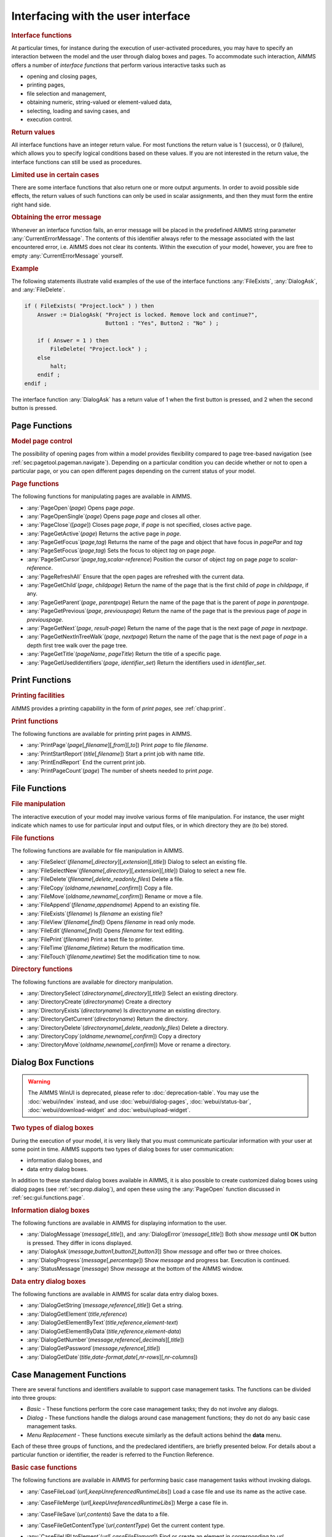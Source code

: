 .. _sec:gui.functions:

Interfacing with the user interface
===================================

.. rubric:: Interface functions

At particular times, for instance during the execution of user-activated
procedures, you may have to specify an interaction between the model and
the user through dialog boxes and pages. To accommodate such
interaction, AIMMS offers a number of *interface functions* that perform
various interactive tasks such as

-  opening and closing pages,

-  printing pages,

-  file selection and management,

-  obtaining numeric, string-valued or element-valued data,

-  selecting, loading and saving cases, and

-  execution control.

.. rubric:: Return values

All interface functions have an integer return value. For most functions
the return value is 1 (success), or 0 (failure), which allows you to
specify logical conditions based on these values. If you are not
interested in the return value, the interface functions can still be
used as procedures.

.. rubric:: Limited use in certain cases

There are some interface functions that also return one or more output
arguments. In order to avoid possible side effects, the return values of
such functions can only be used in scalar assignments, and then they
must form the entire right hand side.

.. rubric:: Obtaining the error message

Whenever an interface function fails, an error message will be placed in
the predefined AIMMS string parameter :any:`CurrentErrorMessage`. The
contents of this identifier always refer to the message associated with
the last encountered error, i.e. AIMMS does not clear its contents.
Within the execution of your model, however, you are free to empty
:any:`CurrentErrorMessage` yourself.

.. rubric:: Example

The following statements illustrate valid examples of the use of the
interface functions :any:`FileExists`, :any:`DialogAsk`, and :any:`FileDelete`.

.. code-block:: aimms

	if ( FileExists( "Project.lock" ) ) then
	    Answer := DialogAsk( "Project is locked. Remove lock and continue?",
	                         Button1 : "Yes", Button2 : "No" ) ;

	    if ( Answer = 1 ) then
	        FileDelete( "Project.lock" ) ;
	    else
	        halt;
	    endif ;
	endif ;

The interface function :any:`DialogAsk` has a return value of 1 when the
first button is pressed, and 2 when the second button is pressed.

.. _sec:gui.functions.page:

Page Functions
~~~~~~~~~~~~~~

.. rubric:: Model page control
   :name: page-function

The possibility of opening pages from within a model provides
flexibility compared to page tree-based navigation (see
:ref:`sec:pagetool.pageman.navigate`). Depending on a particular
condition you can decide whether or not to open a particular page, or
you can open different pages depending on the current status of your
model.

.. rubric:: Page functions

The following functions for manipulating pages are available in AIMMS.

-  :any:`PageOpen`\ (*page*) Opens page *page*.

-  :any:`PageOpenSingle`\ (*page*) Opens page *page* and closes all other.

-  :any:`PageClose`\ ([*page*]) Closes page *page*, if *page* is not
   specified, closes active page.

-  :any:`PageGetActive`\ (*page*) Returns the active page in *page*.

-  :any:`PageGetFocus`\ (*page*,\ *tag*) Returns the name of the page and
   object that have focus in *pagePar* and *tag*

-  :any:`PageSetFocus`\ (*page*,\ *tag*) Sets the focus to object *tag* on
   page *page*.

-  :any:`PageSetCursor`\ (*page*,\ *tag*,\ *scalar-reference*) Position the
   cursor of object *tag* on page *page* to *scalar-reference*.

-  :any:`PageRefreshAll` Ensure that the open pages are refreshed with the
   current data.

-  :any:`PageGetChild`\ (*page*, *childpage*) Return the name of the page
   that is the first child of *page* in *childpage*, if any.

-  :any:`PageGetParent`\ (*page*, *parentpage*) Return the name of the page
   that is the parent of *page* in *parentpage*.

-  :any:`PageGetPrevious`\ (*page*, *previouspage*) Return the name of the
   page that is the previous page of *page* in *previouspage*.

-  :any:`PageGetNext`\ (*page*, *result-page*) Return the name of the page
   that is the next page of *page* in *nextpage*.

-  :any:`PageGetNextInTreeWalk`\ (*page*, *nextpage*) Return the name of
   the page that is the next page of *page* in a depth first tree walk
   over the page tree.

-  :any:`PageGetTitle`\ (*pageName*, *pageTitle*) Return the title of a
   specific page.

-  :any:`PageGetUsedIdentifiers`\ (*page*, *identifier_set*) Return the
   identifiers used in *identifier_set*.

.. _sec:gui.functions.print:

Print Functions
~~~~~~~~~~~~~~~

.. rubric:: Printing facilities

AIMMS provides a printing capability in the form of *print pages*, see
:ref:`chap:print`.

.. rubric:: Print functions

The following functions are available for printing print pages in AIMMS.

-  :any:`PrintPage`\ (*page*\ [,\ *filename*][,\ *from*][,\ *to*]) Print
   *page* to file *filename*.

-  :any:`PrintStartReport`\ (*title*\ [,\ *filename*]) Start a print job
   with name *title*.

-  :any:`PrintEndReport` End the current print job.

-  :any:`PrintPageCount`\ (*page*) The number of sheets needed to print
   *page*.

.. _sec:gui.functions.file:

File Functions
~~~~~~~~~~~~~~

.. rubric:: File manipulation

The interactive execution of your model may involve various forms of
file manipulation. For instance, the user might indicate which names to
use for particular input and output files, or in which directory they
are (to be) stored.

.. rubric:: File functions

The following functions are available for file manipulation in AIMMS.

-  :any:`FileSelect`\ (*filename*\ [,\ *directory*][,\ *extension*][,\ *title*])
   Dialog to select an existing file.

-  :any:`FileSelectNew`\ (*filename*\ [,\ *directory*][,\ *extension*][,\ *title*])
   Dialog to select a new file.

-  :any:`FileDelete`\ (*filename*\ [,\ *delete_readonly_files*) Delete a
   file.

-  :any:`FileCopy`\ (*oldname*,\ *newname*\ [,\ *confirm*]) Copy a file.

-  :any:`FileMove`\ (*oldname*,\ *newname*\ [,\ *confirm*]) Rename or move
   a file.

-  :any:`FileAppend`\ (*filename*,\ *appendname*) Append to an existing
   file.

-  :any:`FileExists`\ (*filename*) Is *filename* an existing file?

-  :any:`FileView`\ (*filename*\ [,\ *find*]) Opens *filename* in read only
   mode.

-  :any:`FileEdit`\ (*filename*\ [,\ *find*]) Opens *filename* for text
   editing.

-  :any:`FilePrint`\ (*filename*) Print a text file to printer.

-  :any:`FileTime`\ (*filename*,\ *filetime*) Return the modification time.

-  :any:`FileTouch`\ (*filename*,\ *newtime*) Set the modification time to
   now.

.. rubric:: Directory functions

The following functions are available for directory manipulation.

-  :any:`DirectorySelect`\ (*directoryname*\ [,\ *directory*][,\ *title*])
   Select an existing directory.

-  :any:`DirectoryCreate`\ (*directoryname*) Create a directory

-  :any:`DirectoryExists`\ (*directoryname*) Is *directoryname* an existing
   directory.

-  :any:`DirectoryGetCurrent`\ (*directoryname*) Return the directory.

-  :any:`DirectoryDelete`\ (*directoryname*\ [,\ *delete_readonly_files*)
   Delete a directory.

-  :any:`DirectoryCopy`\ (*oldname*,\ *newname*\ [,\ *confirm*]) Copy a
   directory

-  :any:`DirectoryMove`\ (*oldname*,\ *newname*\ [,\ *confirm*]) Move or
   rename a directory.

.. _sec:gui.functions.dialog:

Dialog Box Functions
~~~~~~~~~~~~~~~~~~~~

.. warning::

  The AIMMS WinUI is deprecated, please refer to :doc:`deprecation-table`. 
  You may use the :doc:`webui/index` instead, and use :doc:`webui/dialog-pages`, :doc:`webui/status-bar`, :doc:`webui/download-widget` and :doc:`webui/upload-widget`.

.. rubric:: Two types of dialog boxes

During the execution of your model, it is very likely that you must
communicate particular information with your user at some point in time.
AIMMS supports two types of dialog boxes for user communication:

-  information dialog boxes, and

-  data entry dialog boxes.

In addition to these standard dialog boxes available in AIMMS, it is
also possible to create customized dialog boxes using dialog pages (see
:ref:`sec:prop.dialog`), and open these using the :any:`PageOpen` function
discussed in :ref:`sec:gui.functions.page`.

.. rubric:: Information dialog boxes

The following functions are available in AIMMS for displaying
information to the user.

-  :any:`DialogMessage`\ (*message*\ [,\ *title*]), and
   :any:`DialogError`\ (*message*\ [,\ *title*]) Both show *message* until
   **OK** button is pressed. They differ in icons displayed.

-  :any:`DialogAsk`\ (*message*,\ *button1*,\ *button2*\ [,\ *button3*])
   Show *message* and offer two or three choices.

-  :any:`DialogProgress`\ (*message*\ [,\ *percentage*]) Show *message* and
   progress bar. Execution is continued.

-  :any:`StatusMessage`\ (*message*) Show *message* at the bottom of the
   AIMMS window.

.. rubric:: Data entry dialog boxes

The following functions are available in AIMMS for scalar data entry
dialog boxes.

-  :any:`DialogGetString`\ (*message*,\ *reference*\ [,\ *title*]) Get a
   string.

-  :any:`DialogGetElement`\ (*title*,\ *reference*)

-  :any:`DialogGetElementByText`\ (*title*,\ *reference*,\ *element-text*)

-  :any:`DialogGetElementByData`\ (*title*,\ *reference*,\ *element-data*)

-  :any:`DialogGetNumber`\ (*message*,\ *reference*\ [,\ *decimals*][,\ *title*])

-  :any:`DialogGetPassword`\ (*message*,\ *reference*\ [,\ *title*])

-  :any:`DialogGetDate`\ (*title*,\ *date-format*,\ *date*\ [,\ *nr-rows*][,\ *nr-columns*])

.. _sec:gui.functions.case:

Case Management Functions
~~~~~~~~~~~~~~~~~~~~~~~~~

There are several functions and identifiers available to support case
management tasks. The functions can be divided into three groups:

-  *Basic* - These functions perform the core case management tasks;
   they do not involve any dialogs.

-  *Dialog* - These functions handle the dialogs around case management
   functions; they do not do any basic case management tasks.

-  *Menu Replacement* - These functions execute similarly as the default
   actions behind the **data** menu.

Each of these three groups of functions, and the predeclared
identifiers, are briefly presented below. For details about a particular
function or identifier, the reader is referred to the Function
Reference.

.. rubric:: Basic case functions

The following functions are available in AIMMS for performing basic case
management tasks without invoking dialogs.

-  :any:`CaseFileLoad`\ (*url*\ [,\ *keepUnreferencedRuntimeLibs*]) Load a
   case file and use its name as the active case.

-  :any:`CaseFileMerge`\ (*url*\ [,\ *keepUnreferencedRuntimeLibs*]) Merge
   a case file in.

-  :any:`CaseFileSave`\ (*url*,\ *contents*) Save the data to a file.

-  :any:`CaseFileGetContentType`\ (*url*,\ *contentType*) Get the current
   content type.

-  :any:`CaseFileURLtoElement`\ (*url*\ [,\ *caseFileElement*]) Find or
   create an element in corresponding to *url*.

-  :any:`CaseCompareIdentifier`\ (*case1*,\ *case2*,\ *identifier*,\ *suffix*,\ *mode*)
   Check whether the data of an identifier differs in two case files.

-  | :any:`CaseCreateDifferenceFile`\ (*case*,\ *filename*,\ *diff-types*
   | .8cm,\ *absolute-tolerance*,\ *relative-tolerance*,\ *output-precision*)

Here the arguments are:

-  *case*, *case1* and *case2* are element parameters in :any:`AllCases`.

-  *url*, *case-path*, and *filename* are strings.

-  *contents* an element of :any:`AllCaseFileContentTypes`

-  *contentType* an element parameter in ``AllSubsetsOfAllIdentifiers``

-  *keepUnreferencedRuntimeLibs*, 0 or 1, default 1.

-  *identifier* in :any:`AllIdentifiers`

-  *suffix* in :any:`AllSuffixNames`

-  *mode* in :any:`AllCaseComparisonModes`

-  *diff-type* in :any:`AllDifferencingModes`

-  *absolute-tolerance*, *relative-tolerance* and *output-precision*
   arguments are numerical, scalar values.

.. rubric:: Case dialog functions

The following functions are available that handle the dialogs around
case management, but do not perform the actual case management tasks:

-  :any:`CaseDialogConfirmAndSave`\ () Handles the standard "Save your data
   before continuing" dialog.

-  :any:`CaseDialogSelectForLoad`\ (*url*) Handles the dialog for selecting
   a case file.

-  :any:`CaseDialogSelectForSave`\ (*url*, *contentType*) Handles the
   dialog for saving data and selecting a content type.

-  :any:`CaseDialogSelectMultiple`\ (*caseSelection*) Handles the selection
   of multiple cases.

Here the arguments are:

-  *url* a string parameter

-  *contentType* an element parameter in :any:`AllCaseFileContentTypes`

-  *caseSelection* a subset of :any:`AllCases`,

.. rubric:: Data manamement functions

The function :any:`DataManagementExit`\ () checks whether any data should
be saved according to the active data management style. If any of the
data needs saving, a dialog box is displayed, in which the user can
select to save the data, not to save the data, or to cancel the current
operation.

.. rubric:: Data menu functions

These functions emulate the default menu items of the **Data** menu,
they do not have any arguments.

-  :any:`CaseCommandLoadAsActive`\ () The default action behind the **Data - Load Case - As Active**
   menu item.

-  :any:`CaseCommandLoadIntoActive`\ () The default action behind the **Data - Load Case - Into Active**
   menu item.

-  :any:`CaseCommandMergeIntoActive`\ () The default action behind the **Data - Load Case - Merging into
   Active** menu item.

-  :any:`CaseCommandNew`\ () The default action behind the **Data - New Case** menu item.

-  :any:`CaseCommandSave`\ () The default action behind the **Data - Save Case** menu item.

-  :any:`CaseCommandSaveAs`\ () The default action behind the **Data - Save Case As** menu item.

.. rubric:: Case file related identifiers

There are a number of predeclared identifiers available for the
management of case files. They are:

-  the set :any:`AllCases`, a subset of :any:`AllDataFiles`, contains the references to the case files
   accessed during the current AIMMS session,

-  the parameter :any:`CurrentCase` in :any:`AllCases` is the reference to the current case,

-  The parameter :any:`CurrentCaseFileContentType` specifies the default case content type,

-  the set :any:`AllCaseFileContentTypes` contains those subsets of :any:`AllIdentifiers` that are used to save data, and

-  the string parameter :any:`CaseFileURL` contains, for each case file referenced, the url
   as a string.

.. _sec:gui.functions.control:

Execution Control Functions
~~~~~~~~~~~~~~~~~~~~~~~~~~~

.. rubric:: Execution control
   :name: exec-control

During the execution of your AIMMS application you may need to execute
other programs, delay the execution of your model, get the command line
arguments of the call to AIMMS, or even close your AIMMS application.

.. rubric:: Control functions

The following execution control functions are available in AIMMS.

-  :any:`Execute`\ (*executable*\ [,\ *commandline*][,\ *workdir*][,\ *wait*][,\ *minimized*])

-  :any:`ShowHelpTopic`\ (*topic*\ [,\ *filename*])

-  :any:`OpenDocument`\ (*document*)

-  :any:`Delay`\ (*delaytime*)

-  :any:`ScheduleAt`\ (*starttime*,\ *procedure*)

-  :any:`ProjectDeveloperMode`

-  :any:`SessionArgument`\ (*argno*, *argument*)

-  :any:`ExitAimms`\ ([*interactive*])

.. _sec:gui.functions.debug:

Debugging Information Functions
~~~~~~~~~~~~~~~~~~~~~~~~~~~~~~~

.. rubric:: Debugging information
   :name: debug-info

To help you investigate the execution of your model AIMMS offers several
functions to control the debugger and profiler from within your model.
In addition, a number of functions are available that help you
investigate memory issues during execution of your model.

.. rubric:: Execution information functions

The following execution information functions are available in AIMMS.

-  :any:`IdentifierMemory`\ (*identifier*\ [,\ *include-permutations*])

-  | :any:`MemoryStatistics`\ (*filename*\ [,\ *append-mode*][,\ *marker-text*][,\ *show-leaks-only*
     ]
   | .8cm[,\ *show-totals*][,\ *show-since-last-dump*][,\ *show-mem-peak*][,\ *show-small-
     .8cm block-usage*])

-  | :any:`IdentifierMemoryStatistics`\ (*identifier-set*,\ *filename*\ [,\ *append-mode*]
   | .8cm[,\ *marker-text*][,\ *show-leaks-only*
     ][,\ *show-totals*][,\ *show-since-last-dump*]
   | .8cm[,\ *show-mem-peak*][,\ *show-small-block-usage*][,\ *aggregate*])

.. rubric:: Profiler control

The following profiler control functions are available in AIMMS.

-  :any:`ProfilerStart`\ ()

-  :any:`ProfilerPause`\ ()

-  :any:`ProfilerContinue`\ ()

-  :any:`ProfilerRestart`\ ()

.. _sec:gui.functions.license:

Obtaining License Information
~~~~~~~~~~~~~~~~~~~~~~~~~~~~~

.. rubric:: License information functions

The licensing functions discussed in this section allow you to retrieve
licensing information during the execution of your model. Based on this
information you may want to issue warnings to your end-user regarding
various expiration dates, or adapt the execution of your model according
to the capabilities of the license.

.. rubric:: License functions

The following licensing functions are available in AIMMS.

-  :any:`LicenseNumber`\ (*license*)

-  :any:`LicenseStartDate`\ (*date*)

-  :any:`LicenseExpirationDate`\ (*date*)

-  :any:`LicenseMaintenanceExpirationDate`\ (*date*)

-  :any:`LicenseType`\ (*type*,\ *size*)

-  :any:`AimmsRevisionString`\ (*revision*)
